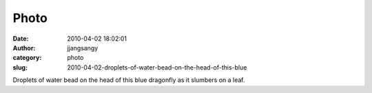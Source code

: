 Photo
#####
:date: 2010-04-02 18:02:01
:author: jjangsangy
:category: photo
:slug: 2010-04-02-droplets-of-water-bead-on-the-head-of-this-blue

|image0|

Droplets of water bead on the head of this blue dragonfly as it slumbers
on a leaf.

.. |image0| image:: http://www.tumblr.com/photo/1280/jjangsangy/492170975/1/tumblr_l0a07dVJBp1qbyrna
